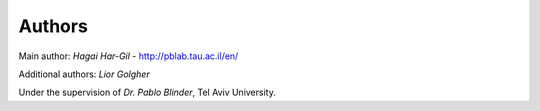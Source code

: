 
Authors
=======

Main author: *Hagai Har-Gil* - http://pblab.tau.ac.il/en/

Additional authors: *Lior Golgher*

Under the supervision of *Dr. Pablo Blinder*, Tel Aviv University.
